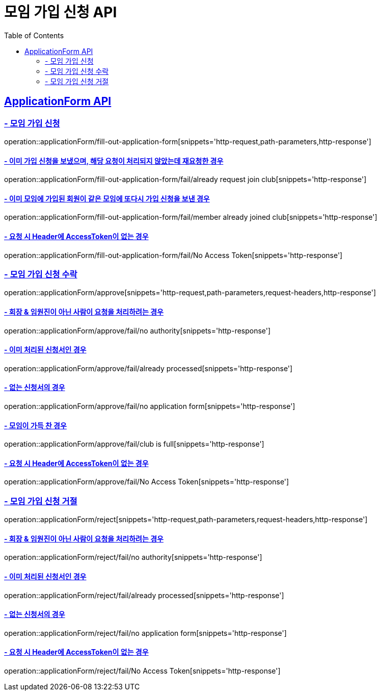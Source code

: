 = 모임 가입 신청 API
:doctype: book
:icons: font
// 문서에 표기되는 코드들의 하이라이팅을 highlightjs를 사용
:source-highlighter: highlightjs
// toc (Table Of Contents)를 문서의 좌측에 두기
:toc: left
:toclevels: 2
:sectlinks:

[[ApplicationForm-API]]
== ApplicationForm API

[[모임-가입-신청]]
=== - 모임 가입 신청

operation::applicationForm/fill-out-application-form[snippets='http-request,path-parameters,http-response']

==== - 이미 가입 신청을 보냈으며, 해당 요청이 처리되지 않았는데 재요청한 경우

operation::applicationForm/fill-out-application-form/fail/already request join club[snippets='http-response']

==== - 이미 모임에 가입된 회원이 같은 모임에 또다시 가입 신청을 보낸 경우

operation::applicationForm/fill-out-application-form/fail/member already joined club[snippets='http-response']

==== - 요청 시 Header에 AccessToken이 없는 경우

operation::applicationForm/fill-out-application-form/fail/No Access Token[snippets='http-response']

[[모임-가입-신청-수락]]
=== - 모임 가입 신청 수락

operation::applicationForm/approve[snippets='http-request,path-parameters,request-headers,http-response']

==== - 회장 & 임원진이 아닌 사람이 요청을 처리하려는 경우

operation::applicationForm/approve/fail/no authority[snippets='http-response']

==== - 이미 처리된 신청서인 경우

operation::applicationForm/approve/fail/already processed[snippets='http-response']

==== - 없는 신청서의 경우

operation::applicationForm/approve/fail/no application form[snippets='http-response']

==== - 모임이 가득 찬 경우

operation::applicationForm/approve/fail/club is full[snippets='http-response']

==== - 요청 시 Header에 AccessToken이 없는 경우

operation::applicationForm/approve/fail/No Access Token[snippets='http-response']

[[모임-가입-신청-거절]]
=== - 모임 가입 신청 거절

operation::applicationForm/reject[snippets='http-request,path-parameters,request-headers,http-response']

==== - 회장 & 임원진이 아닌 사람이 요청을 처리하려는 경우

operation::applicationForm/reject/fail/no authority[snippets='http-response']

==== - 이미 처리된 신청서인 경우

operation::applicationForm/reject/fail/already processed[snippets='http-response']

==== - 없는 신청서의 경우

operation::applicationForm/reject/fail/no application form[snippets='http-response']

==== - 요청 시 Header에 AccessToken이 없는 경우

operation::applicationForm/reject/fail/No Access Token[snippets='http-response']
